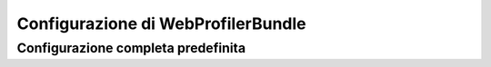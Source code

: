 .. index::
   single: Riferimento configurazione; WebProfiler

Configurazione di WebProfilerBundle
===================================

Configurazione completa predefinita
-----------------------------------

.. configuration-block::

    .. code-block:: yaml

        web_profiler:

            # DEPRECATO, non è più utile e può essere rimosso senza problemi
            verbose:             true

            # mostra la barra di web debug in fondo alle pagine con un riassunto delle info del profilatore
            toolbar:             false
            position:            bottom

            # dà l'opportunità di guardare i dati raccolti prima di seguire il rinvio
            intercept_redirects: false

    .. code-block:: xml

        <web-profiler:config
            toolbar="false"
            verbose="true"
            intercept_redirects="false"
        />
